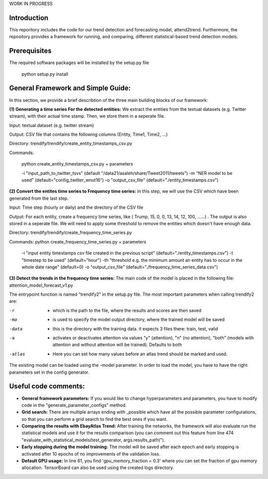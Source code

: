 WORK IN PROGRESS
 
 
Introduction
=============
This reporitory includes the code for our trend detection and forecasting model, attend2trend. Furthermore, the repository provides a framework for running, and comparing, different statistical-based trend detection models.  

Prerequisites
=============
The required software packages will be installed by the setup.py file 

 python setup.py install


General Framework and Simple Guide: 
===================================
In this section, we provide a brief describtion of the three main building blocks of our framework: 

**(1) Generating a time series For the detected entities:** 
We extract the entities from the textual datasets (e.g. Twitter stream), with their actual time stamp. Then, we store them in a seperate file. 

Input:  textual dataset (e.g. twitter stream) 

Output: CSV file that contains the following columns (Entity, Time1, Time2, ...)

Directory: trendify/trendify/create_entity_timestamps_csv.py 

Commands:

 python create_entity_timestamps_csv.py + parameters 

 -i "input_path_to_twitter_tsvs" (default "/data21/asaleh/share/Tweet2011/tweets")
 -m "NER model to be used" (default="config_twitter_wnut16")
 -o "output_csv_file" (default="./entity_timestamps.csv")


**(2) Convert the entites time series to Frequency time series:**
In this step, we will use the CSV which have been generated from the last step.

Input: Time step (hourly or daily) and the directory of the CSV file

Output: For each entity, create a frequency time series, like ( Trump, 15, 0, 0, 13, 14, 12, 100, ......) . The output is also stored in a seperate file. We will need to apply some threshold to remove the entities which doesn't have enough data.

Directory: trendify/trendify/create_frequency_time_series.py

Commands: python create_frequency_time_series.py + parameters

 -i "input entity timestamps csv file created in the previous script" (default="./entity_timestamps.csv")
 -t "timestep to be used" (default="hour")
 -th "threshold e.g. the minimum amount an entity has to occur in the whole date range" (default=0)
 -o "output_csv_file" (default="./frequency_time_series_data.csv")


**(3) Detect the trends in the frequency time series:**
The main code of the model is placed in the following file: 
attention_model_forecast_v1.py

The entrypoint function is named "trendify2" in the setup.py file. The most important parameters when calling trendify2 are: 

-r       - which is the path to the file, where the results and scores are then saved
-mo      - is used to specify the model output directory, where the trained model will be saved
-data    - this is the directory with the training data. it expects 3 files there: train, test, valid
-a       - activates or deactivates attention via values "y" (attention), "n" (no attention), "both" (models with attention and without attention will be trained). Defaults to both
-atlas   - Here you can set how many values before an atlas trend should be marked and used.

The existing model can be loaded using the -model parameter. In order to load the model, you have to have the right parameters set in the config generator.


Useful code comments: 
=====================
- **General framework parameters:** If you would like to change hyperparameters and parameters, you have to modify code in the "generate_parameter_configs" method.
- **Grid search:** There are multiple arrays ending with _possible which have all the possible parameter configurations, so that you can perform a grid search to find the best ones if you want.
- **Comparing the results with EbayAtlas Trend:** After training the networks, the framework will also evaluate run the statistical models and use it for the results comparison (you can comment out this feature from line 474 "evaluate_with_statistical_models(test_generator, args.results_path)").
- **Early stopping during the model training:** The model will be saved after each epoch and early stopping is activated after 10 epochs of no improvements of the validation loss. 
- **Default GPU usage:** In line 61, you find 'gpu_memory_fraction = 0.3' where you can set the fraction of gpu memory allocation. TensorBoard can also be used using the created logs directory.








